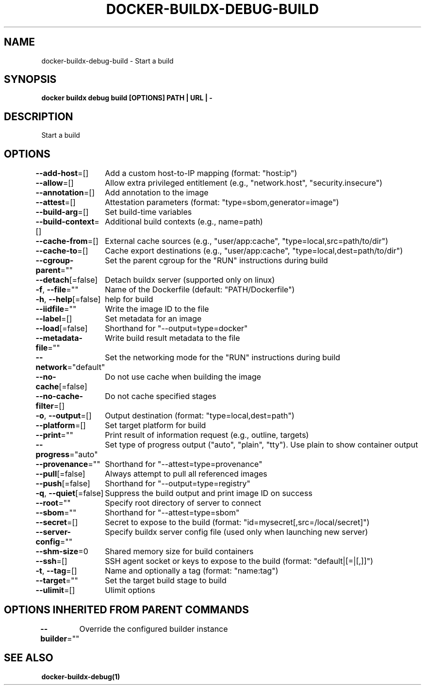 .nh
.TH "DOCKER-BUILDX-DEBUG-BUILD" "1" "Mar 2024" "" ""

.SH NAME
.PP
docker-buildx-debug-build - Start a build


.SH SYNOPSIS
.PP
\fBdocker buildx debug build [OPTIONS] PATH | URL | -\fP


.SH DESCRIPTION
.PP
Start a build


.SH OPTIONS
.PP
\fB--add-host\fP=[]
	Add a custom host-to-IP mapping (format: "host:ip")

.PP
\fB--allow\fP=[]
	Allow extra privileged entitlement (e.g., "network.host", "security.insecure")

.PP
\fB--annotation\fP=[]
	Add annotation to the image

.PP
\fB--attest\fP=[]
	Attestation parameters (format: "type=sbom,generator=image")

.PP
\fB--build-arg\fP=[]
	Set build-time variables

.PP
\fB--build-context\fP=[]
	Additional build contexts (e.g., name=path)

.PP
\fB--cache-from\fP=[]
	External cache sources (e.g., "user/app:cache", "type=local,src=path/to/dir")

.PP
\fB--cache-to\fP=[]
	Cache export destinations (e.g., "user/app:cache", "type=local,dest=path/to/dir")

.PP
\fB--cgroup-parent\fP=""
	Set the parent cgroup for the "RUN" instructions during build

.PP
\fB--detach\fP[=false]
	Detach buildx server (supported only on linux)

.PP
\fB-f\fP, \fB--file\fP=""
	Name of the Dockerfile (default: "PATH/Dockerfile")

.PP
\fB-h\fP, \fB--help\fP[=false]
	help for build

.PP
\fB--iidfile\fP=""
	Write the image ID to the file

.PP
\fB--label\fP=[]
	Set metadata for an image

.PP
\fB--load\fP[=false]
	Shorthand for "--output=type=docker"

.PP
\fB--metadata-file\fP=""
	Write build result metadata to the file

.PP
\fB--network\fP="default"
	Set the networking mode for the "RUN" instructions during build

.PP
\fB--no-cache\fP[=false]
	Do not use cache when building the image

.PP
\fB--no-cache-filter\fP=[]
	Do not cache specified stages

.PP
\fB-o\fP, \fB--output\fP=[]
	Output destination (format: "type=local,dest=path")

.PP
\fB--platform\fP=[]
	Set target platform for build

.PP
\fB--print\fP=""
	Print result of information request (e.g., outline, targets)

.PP
\fB--progress\fP="auto"
	Set type of progress output ("auto", "plain", "tty"). Use plain to show container output

.PP
\fB--provenance\fP=""
	Shorthand for "--attest=type=provenance"

.PP
\fB--pull\fP[=false]
	Always attempt to pull all referenced images

.PP
\fB--push\fP[=false]
	Shorthand for "--output=type=registry"

.PP
\fB-q\fP, \fB--quiet\fP[=false]
	Suppress the build output and print image ID on success

.PP
\fB--root\fP=""
	Specify root directory of server to connect

.PP
\fB--sbom\fP=""
	Shorthand for "--attest=type=sbom"

.PP
\fB--secret\fP=[]
	Secret to expose to the build (format: "id=mysecret[,src=/local/secret]")

.PP
\fB--server-config\fP=""
	Specify buildx server config file (used only when launching new server)

.PP
\fB--shm-size\fP=0
	Shared memory size for build containers

.PP
\fB--ssh\fP=[]
	SSH agent socket or keys to expose to the build (format: "default|[=|[,]]")

.PP
\fB-t\fP, \fB--tag\fP=[]
	Name and optionally a tag (format: "name:tag")

.PP
\fB--target\fP=""
	Set the target build stage to build

.PP
\fB--ulimit\fP=[]
	Ulimit options


.SH OPTIONS INHERITED FROM PARENT COMMANDS
.PP
\fB--builder\fP=""
	Override the configured builder instance


.SH SEE ALSO
.PP
\fBdocker-buildx-debug(1)\fP
